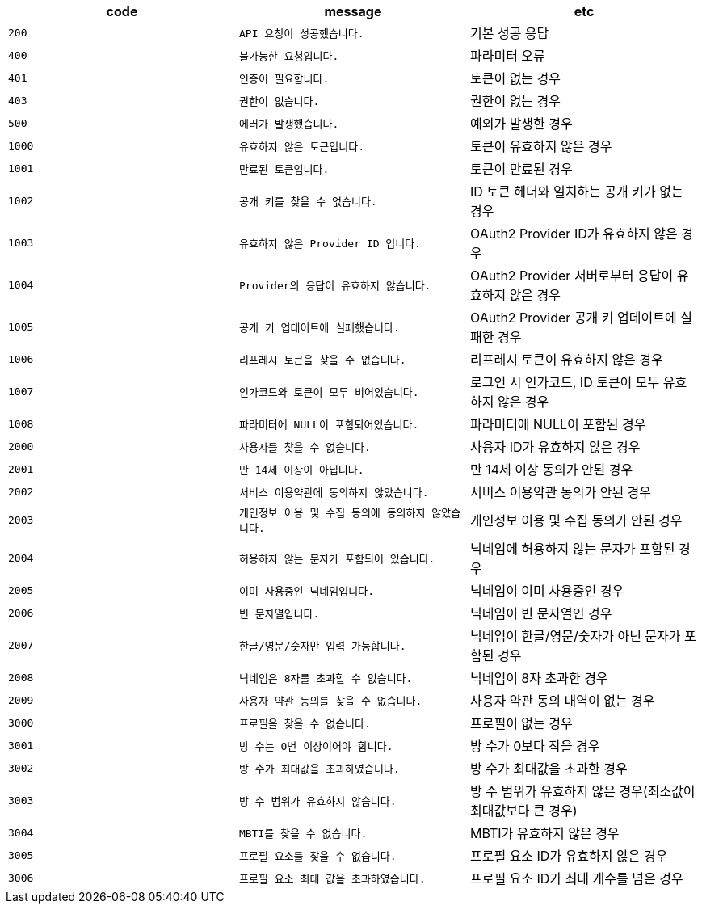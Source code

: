 
|===
|code|message|etc

|`+200+`	|`+API 요청이 성공했습니다.+`	|기본 성공 응답
|`+400+`	|`+불가능한 요청입니다.+`	|파라미터 오류
|`+401+`	|`+인증이 필요합니다.+`	|토큰이 없는 경우
|`+403+`	|`+권한이 없습니다.+`	|권한이 없는 경우
|`+500+`	|`+에러가 발생했습니다.+`	|예외가 발생한 경우
|`+1000+`	|`+유효하지 않은 토큰입니다.+`	|토큰이 유효하지 않은 경우
|`+1001+`	|`+만료된 토큰입니다.+`	|토큰이 만료된 경우
|`+1002+`	|`+공개 키를 찾을 수 없습니다.+`	|ID 토큰 헤더와 일치하는 공개 키가 없는 경우
|`+1003+`	|`+유효하지 않은 Provider ID 입니다.+`	|OAuth2 Provider ID가 유효하지 않은 경우
|`+1004+`	|`+Provider의 응답이 유효하지 않습니다.+`	|OAuth2 Provider 서버로부터 응답이 유효하지 않은 경우
|`+1005+`	|`+공개 키 업데이트에 실패했습니다.+`	|OAuth2 Provider 공개 키 업데이트에 실패한 경우
|`+1006+`	|`+리프레시 토큰을 찾을 수 없습니다.+`	|리프레시 토큰이 유효하지 않은 경우
|`+1007+`	|`+인가코드와 토큰이 모두 비어있습니다.+`	|로그인 시 인가코드, ID 토큰이 모두 유효하지 않은 경우
|`+1008+`	|`+파라미터에 NULL이 포함되어있습니다.+`	|파라미터에 NULL이 포함된 경우
|`+2000+`	|`+사용자를 찾을 수 없습니다.+`	|사용자 ID가 유효하지 않은 경우
|`+2001+`	|`+만 14세 이상이 아닙니다.+`	|만 14세 이상 동의가 안된 경우
|`+2002+`	|`+서비스 이용약관에 동의하지 않았습니다.+`	|서비스 이용약관 동의가 안된 경우
|`+2003+`	|`+개인정보 이용 및 수집 동의에 동의하지 않았습니다.+`	|개인정보 이용 및 수집 동의가 안된 경우
|`+2004+`	|`+허용하지 않는 문자가 포함되어 있습니다.+`	|닉네임에 허용하지 않는 문자가 포함된 경우
|`+2005+`	|`+이미 사용중인 닉네임입니다.+`	|닉네임이 이미 사용중인 경우
|`+2006+`	|`+빈 문자열입니다.+`	|닉네임이 빈 문자열인 경우
|`+2007+`	|`+한글/영문/숫자만 입력 가능합니다.+`	|닉네임이 한글/영문/숫자가 아닌 문자가 포함된 경우
|`+2008+`	|`+닉네임은 8자를 초과할 수 없습니다.+`	|닉네임이 8자 초과한 경우
|`+2009+`	|`+사용자 약관 동의를 찾을 수 없습니다.+`	|사용자 약관 동의 내역이 없는 경우
|`+3000+`	|`+프로필을 찾을 수 없습니다.+`	|프로필이 없는 경우
|`+3001+`	|`+방 수는 0번 이상이어야 합니다.+`	|방 수가 0보다 작을 경우
|`+3002+`	|`+방 수가 최대값을 초과하였습니다.+`	|방 수가 최대값을 초과한 경우
|`+3003+`	|`+방 수 범위가 유효하지 않습니다.+`	|방 수 범위가 유효하지 않은 경우(최소값이 최대값보다 큰 경우)
|`+3004+`	|`+MBTI를 찾을 수 없습니다.+`	|MBTI가 유효하지 않은 경우
|`+3005+`	|`+프로필 요소를 찾을 수 없습니다.+`	|프로필 요소 ID가 유효하지 않은 경우
|`+3006+`	|`+프로필 요소 최대 값을 초과하였습니다.+`	|프로필 요소 ID가 최대 개수를 넘은 경우

|===
